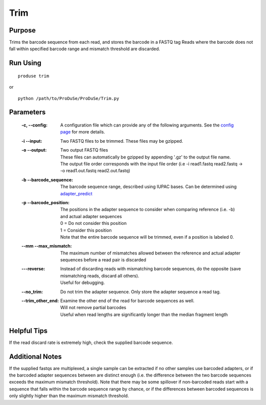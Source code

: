 Trim
============

Purpose
^^^^^^^

Trims the barcode sequence from each read, and stores the barcode in a FASTQ tag
Reads where the barcode does not fall within specified barcode range and mismatch threshold are discarded.

Run Using
^^^^^^^^^

::

    produse trim

or

::

    python /path/to/ProDuSe/ProDuSe/Trim.py

Parameters
^^^^^^^^^^

    :-c, --config:
        A configuration file which can provide any of the following arguments. See the `config page`_ for more details.
    :-i --input:
        Two FASTQ files to be trimmed. These files may be gzipped.
    :-o --output:
        | Two output FASTQ files
        | These files can automatically be gzipped by appending '.gz' to the output file name.
        | The output file order corresponds with the input file order (i.e -i read1.fastq read2.fastq -> -o read1.out.fastq read2.out.fastq)
    :-b --barcode_sequence:
        The barcode sequence range, described using IUPAC bases. Can be determined using `adapter_predict`_
    :-p --barcode_position:
        | The positions in the adapter sequence to consider when comparing reference (i.e. -b) and actual adapter sequences
        | 0 = Do not consider this position
        | 1 = Consider this position
        | Note that the entire barcode sequence will be trimmed, even if a position is labeled 0.
    :--mm --max_mismatch:
        The maximum number of mismatches allowed between the reference and actual adapter sequences before a read pair is discarded
    :---reverse:
        | Instead of discarding reads with mismatching barcode sequences, do the opposite (save mismatching reads, discard all others).
        | Useful for debugging.
    :--no_trim:
        Do not trim the adapter sequence. Only store the adapter sequence a read tag.
    :--trim_other_end:
        | Examine the other end of the read for barcode sequences as well.
        | Will not remove partial barcodes
        | Useful when read lengths are significantly longer than the median fragment length

    .. _config page: Config_Files.html
    .. _adapter_predict: adapter_predict.html

Helpful Tips
^^^^^^^^^^^^

If the read discard rate is extremely high, check the supplied barcode sequence.

Additional Notes
^^^^^^^^^^^^^^^^

If the supplied fastqs are multiplexed, a single sample can be extracted if no other samples use barcoded adapters, or if the barcoded adapter sequences between are distinct enough (i.e. the difference between the two barcode sequences exceeds the maximum mismatch threshold).
Note that there may be some spillover if non-barcoded reads start with a sequence that falls within the barcode sequence range by chance, or if the differences between barcoded sequences is only slightly higher than the maximum mismatch threshold.
